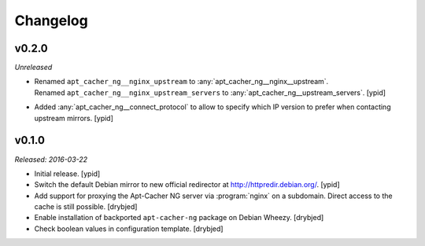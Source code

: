 Changelog
=========


v0.2.0
------

*Unreleased*

- | Renamed ``apt_cacher_ng__nginx_upstream`` to :any:`apt_cacher_ng__nginx__upstream`.
  | Renamed ``apt_cacher_ng__nginx_upstream_servers`` to :any:`apt_cacher_ng__upstream_servers`. [ypid]

- Added :any:`apt_cacher_ng__connect_protocol` to allow to specify which IP
  version to prefer when contacting upstream mirrors. [ypid]

v0.1.0
------

*Released: 2016-03-22*

- Initial release. [ypid]

- Switch the default Debian mirror to new official redirector at
  http://httpredir.debian.org/. [ypid]

- Add support for proxying the Apt-Cacher NG server via :program:`nginx` on
  a subdomain. Direct access to the cache is still possible. [drybjed]

- Enable installation of backported ``apt-cacher-ng`` package on Debian Wheezy.
  [drybjed]

- Check boolean values in configuration template. [drybjed]


